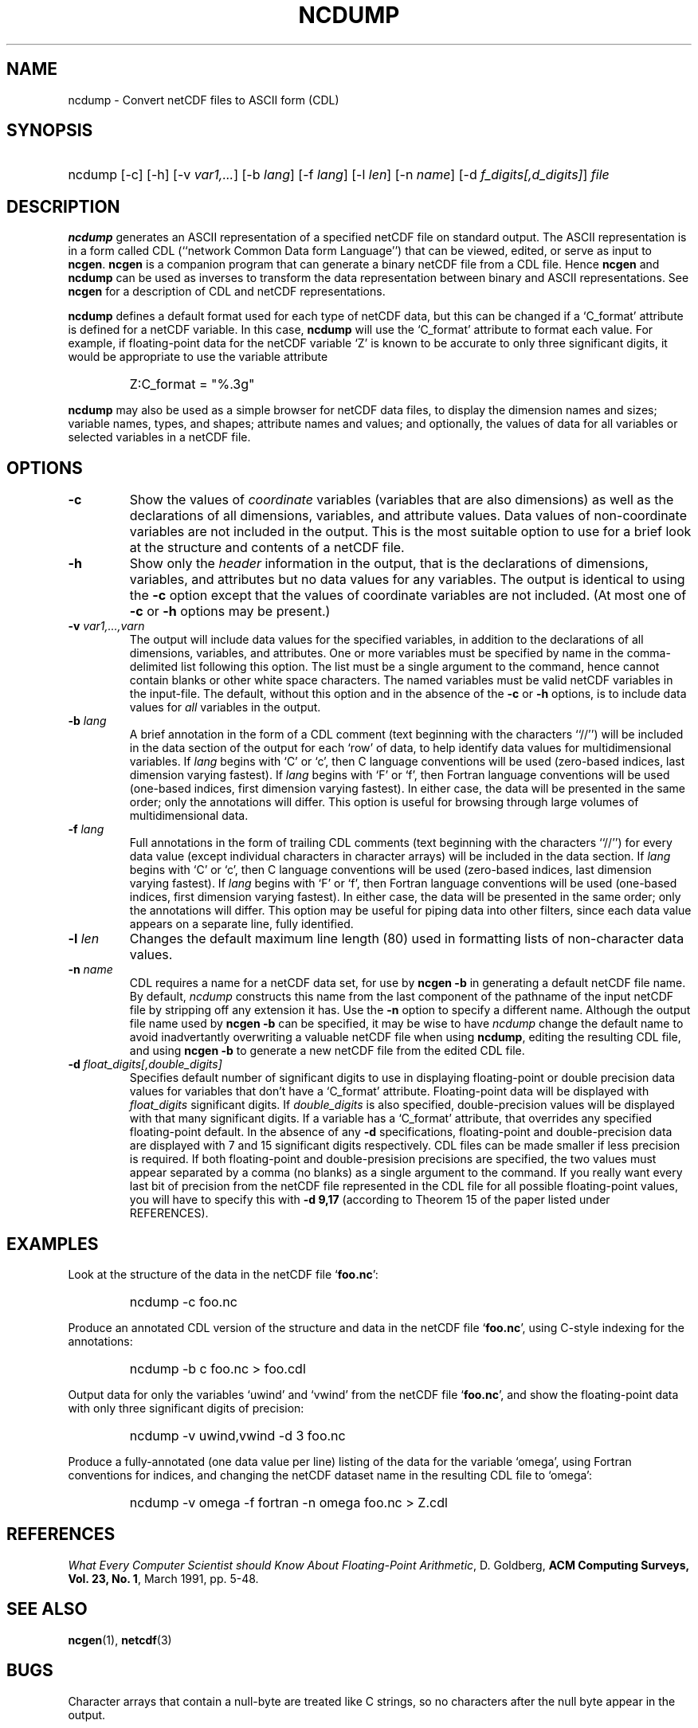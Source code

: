 .\" $Header$
.TH NCDUMP 1 "$Date$" "Printed: \n(yr-\n(mo-\n(dy" "UNIDATA UTILITIES"
.SH NAME
ncdump \- Convert netCDF files to ASCII form (CDL)
.SH SYNOPSIS
.ft B
.HP
ncdump
.nh
\%[-c]
\%[-h]
\%[-v \fIvar1,...\fP]
\%[-b \fIlang\fP]
\%[-f \fIlang\fP]
\%[-l \fIlen\fP]
\%[-n \fIname\fP]
\%[-d \fIf_digits[,d_digits]\fP]
\%\fIfile\fP
.hy
.ft
.SH DESCRIPTION
\fBncdump\fP generates an ASCII representation of a specified netCDF file on
standard output.  The ASCII representation is in a form called CDL
(``network Common Data form Language'') that can be viewed, edited, or serve
as input to \fBncgen\fP.  \fBncgen\fP is a companion program that can
generate a binary netCDF file from a CDL file.  Hence \fBncgen\fP and
\fBncdump\fP can be used as inverses to transform the data representation
between binary and ASCII representations.  See \fBncgen\fP for a description
of CDL and netCDF representations.
.LP
\fBncdump\fP defines a default format used for each type of netCDF data, but
this can be changed if a `C_format' attribute is defined for a netCDF
variable.  In this case, \fBncdump\fP will use the `C_format' attribute to
format each value.  For example, if floating-point data for the netCDF
variable `Z' is known to be accurate to only three significant digits, it
would be appropriate to use the variable attribute
.RS
.HP
Z:C_format = "%.3g"
.RE
.LP
\fBncdump\fP may also be used as a simple browser for netCDF data
files, to display the dimension names and sizes; variable names, types,
and shapes; attribute names and values; and optionally, the values of
data for all variables or selected variables in a netCDF file.
.SH OPTIONS
.IP "\fB-c\fP"
Show the values of \fIcoordinate\fP variables (variables that are also
dimensions) as well as the declarations of all dimensions, variables, and
attribute values.  Data values of non-coordinate variables are not included
in the output.  This is the most suitable option to use for a brief look at
the structure and contents of a netCDF file.
.IP "\fB-h\fP"
Show only the \fIheader\fP information in the output, that is the
declarations of dimensions, variables, and attributes but no data values for
any variables.  The output is identical to using the \fB-c\fP option except
that the values of coordinate variables are not included.  (At most one of
\fB-c\fP or \fB-h\fP options may be present.)
.IP "\fB-v\fP \fIvar1,...,varn\fP"
The output will include data values for the specified variables, in addition
to the declarations of all dimensions, variables, and attributes.  One or
more variables must be specified by name in the comma-delimited list
following this option.  The list must be a single argument to the command,
hence cannot contain blanks or other white space characters.  The named
variables must be valid netCDF variables in the input-file.  The default,
without this option and in the absence of the \fB-c\fP or \fB-h\fP
options, is to include data values for \fIall\fP variables in the output.
.IP "\fB-b\fP \fIlang\fP"
A brief annotation in the form of a CDL comment (text beginning with the
characters ``//'') will be included in the data section of the output for
each `row' of data, to help identify data values for multidimensional
variables.  If \fIlang\fP begins with `C' or `c', then C language
conventions will be used (zero-based indices, last dimension varying
fastest).  If \fIlang\fP begins with `F' or `f', then Fortran language
conventions will be used (one-based indices, first dimension varying
fastest).  In either case, the data will be presented in the same order;
only the annotations will differ.  This option is useful for browsing
through large volumes of multidimensional data.
.IP "\fB-f\fP \fIlang\fP"
Full annotations in the form of trailing CDL comments (text beginning with
the characters ``//'') for every data value (except individual characters in
character arrays) will be included in the data section.  If \fIlang\fP
begins with `C' or `c', then C language conventions will be used (zero-based
indices, last dimension varying fastest).  If \fIlang\fP begins with `F' or
`f', then Fortran language conventions will be used (one-based indices,
first dimension varying fastest).  In either case, the data will be
presented in the same order; only the annotations will differ.  This option
may be useful for piping data into other filters, since each data value
appears on a separate line, fully identified.
.IP "\fB-l\fP \fIlen\fP"
Changes the default maximum line length (80) used in formatting lists of
non-character data values.
.IP "\fB-n\fP \fIname\fP"
CDL requires a name for a netCDF data set, for use by \fBncgen -b\fP in
generating a default netCDF file name.  By default, \fIncdump\fP constructs
this name from the last component of the pathname of the input netCDF file
by stripping off any extension it has.  Use the \fB-n\fP option to specify a
different name.  Although the output file name used by \fBncgen -b\fP can be
specified, it may be wise to have \fIncdump\fP change the default name to
avoid inadvertantly overwriting a valuable netCDF file when using
\fBncdump\fP, editing the resulting CDL file, and using \fBncgen -b\fP to
generate a new netCDF file from the edited CDL file.
.IP "\fB-d\fP \fIfloat_digits[,double_digits]\fP"
Specifies default number of significant digits to use in displaying
floating-point or double precision data values for variables that don't have
a `C_format' attribute.  Floating-point data will be displayed with
\fIfloat_digits\fP significant digits.  If \fIdouble_digits\fP is also
specified, double-precision values will be displayed with that many
significant digits.  If a variable has a `C_format' attribute, that
overrides any specified floating-point default.  In the absence of any
\fB-d\fP specifications, floating-point and double-precision data are
displayed with 7 and 15 significant digits respectively.  CDL files can be
made smaller if less precision is required.  If both floating-point and
double-presision precisions are specified, the two values must appear
separated by a comma (no blanks) as a single argument to the command.
If you really want every last bit of precision from the netCDF file
represented in the CDL file for all possible floating-point values, you will
have to specify this with \fB-d 9,17\fP (according to Theorem 15 of the
paper listed under REFERENCES).

.SH EXAMPLES
.LP
Look at the structure of the data in the netCDF file `\fBfoo.nc\fP':
.RS
.HP
ncdump -c foo.nc
.RE
.LP
Produce an annotated CDL version of the structure and data in the
netCDF file `\fBfoo.nc\fP', using C-style indexing for the annotations:
.RS
.HP
ncdump -b c foo.nc > foo.cdl
.RE
.LP
Output data for only the variables `uwind' and `vwind' from the netCDF file
`\fBfoo.nc\fP', and show the floating-point data with only three significant
digits of precision:
.RS
.HP
ncdump -v uwind,vwind -d 3 foo.nc
.RE
.LP
Produce a fully-annotated (one data value per line) listing of the data for
the variable `omega', using Fortran conventions for indices, and changing the
netCDF dataset name in the resulting CDL file to `omega':
.RS
.HP
ncdump -v omega -f fortran -n omega foo.nc > Z.cdl
.RE
.SH REFERENCES
 \fIWhat
Every Computer Scientist should Know About Floating-Point Arithmetic\fP, D.
Goldberg, \fBACM Computing Surveys, Vol. 23, No. 1\fP, March 1991, pp. 5-48.

.SH "SEE ALSO"
.LP
.BR ncgen (1),
.BR netcdf (3)
.SH BUGS
.LP
Character arrays that contain a null-byte are treated like C strings, so no
characters after the null byte appear in the output.

Multidimensional character string arrays are not handled well, since the CDL
syntax for breaking a long character string into several shorter lines is
weak.

There should be a way to specify that the data should be displayed in
`record' order, that is with the all the values for `record' variables
together that have the same value of the record dimension.
